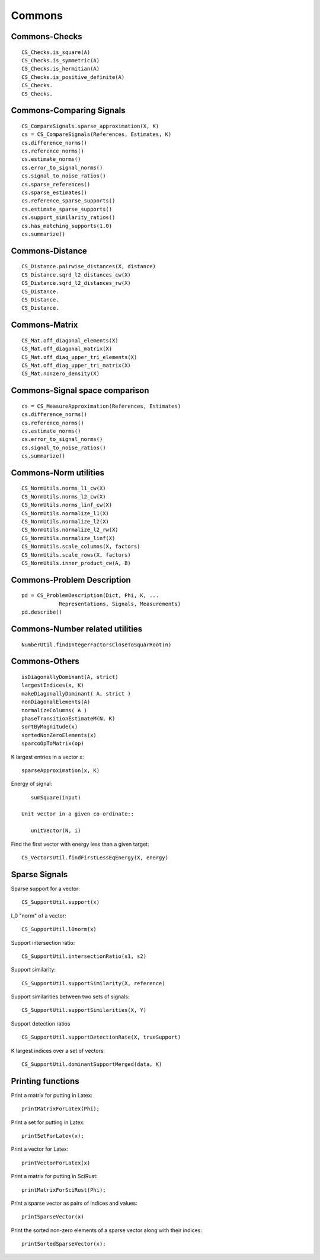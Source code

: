 Commons
=====================


.. highlight:: matlab


Commons-Checks
---------------------------------------------------

::

    CS_Checks.is_square(A)
    CS_Checks.is_symmetric(A)
    CS_Checks.is_hermitian(A)
    CS_Checks.is_positive_definite(A)
    CS_Checks.
    CS_Checks.

Commons-Comparing Signals
---------------------------------------------------

::

    CS_CompareSignals.sparse_approximation(X, K)
    cs = CS_CompareSignals(References, Estimates, K)
    cs.difference_norms()
    cs.reference_norms()
    cs.estimate_norms()
    cs.error_to_signal_norms()
    cs.signal_to_noise_ratios()
    cs.sparse_references()
    cs.sparse_estimates()
    cs.reference_sparse_supports()
    cs.estimate_sparse_supports()
    cs.support_similarity_ratios()
    cs.has_matching_supports(1.0)
    cs.summarize()


Commons-Distance
---------------------------------------------------

::


    CS_Distance.pairwise_distances(X, distance)
    CS_Distance.sqrd_l2_distances_cw(X)
    CS_Distance.sqrd_l2_distances_rw(X)
    CS_Distance.
    CS_Distance.
    CS_Distance.


Commons-Matrix
---------------------------------------------------


::

    CS_Mat.off_diagonal_elements(X)
    CS_Mat.off_diagonal_matrix(X)
    CS_Mat.off_diag_upper_tri_elements(X)
    CS_Mat.off_diag_upper_tri_matrix(X)
    CS_Mat.nonzero_density(X)


Commons-Signal space comparison
---------------------------------------------------

::

    cs = CS_MeasureApproximation(References, Estimates)
    cs.difference_norms()
    cs.reference_norms()
    cs.estimate_norms()
    cs.error_to_signal_norms()
    cs.signal_to_noise_ratios()
    cs.summarize()


Commons-Norm utilities
---------------------------------------------------


::

    CS_NormUtils.norms_l1_cw(X)
    CS_NormUtils.norms_l2_cw(X)
    CS_NormUtils.norms_linf_cw(X)
    CS_NormUtils.normalize_l1(X)
    CS_NormUtils.normalize_l2(X)
    CS_NormUtils.normalize_l2_rw(X)
    CS_NormUtils.normalize_linf(X)
    CS_NormUtils.scale_columns(X, factors)
    CS_NormUtils.scale_rows(X, factors)
    CS_NormUtils.inner_product_cw(A, B)


Commons-Problem Description
---------------------------------------------------


::

    pd = CS_ProblemDescription(Dict, Phi, K, ...
                Representations, Signals, Measurements)
    pd.describe()


Commons-Number related utilities
---------------------------------------------------


::

    NumberUtil.findIntegerFactorsCloseToSquarRoot(n)


Commons-Others
---------------------------------------------------

::

    isDiagonallyDominant(A, strict)
    largestIndices(x, K)
    makeDiagonallyDominant( A, strict )
    nonDiagonalElements(A)
    normalizeColumns( A )
    phaseTransitionEstimateM(N, K)
    sortByMagnitude(x)
    sortedNonZeroElements(x)
    sparcoOpToMatrix(op)

K largest entries in a vector x::

    sparseApproximation(x, K)

Energy of signal::

    sumSquare(input)

 Unit vector in a given co-ordinate::
    
    unitVector(N, i)

Find the first vector with energy less than a given target::

    CS_VectorsUtil.findFirstLessEqEnergy(X, energy)


Sparse Signals
----------------------------------

Sparse support for a vector::

    CS_SupportUtil.support(x)

l_0 "norm" of a vector::

    CS_SupportUtil.l0norm(x)

Support intersection ratio::

    CS_SupportUtil.intersectionRatio(s1, s2)

Support similarity::

    CS_SupportUtil.supportSimilarity(X, reference)

Support similarities between two sets of signals::

    CS_SupportUtil.supportSimilarities(X, Y)

Support detection ratios ::

    CS_SupportUtil.supportDetectionRate(X, trueSupport)


K largest indices over a set of vectors::

     CS_SupportUtil.dominantSupportMerged(data, K)



Printing functions
-------------------------------

Print a matrix for putting in Latex::

    printMatrixForLatex(Phi);


Print a set for putting in Latex::

    printSetForLatex(x);

Print a vector for Latex::

    printVectorForLatex(x)

    
Print a matrix for putting in SciRust::

    printMatrixForSciRust(Phi);

Print a sparse vector as pairs of indices and values::

    printSparseVector(x)

Print the sorted non-zero elements of a sparse vector along with their indices::

    printSortedSparseVector(x);


